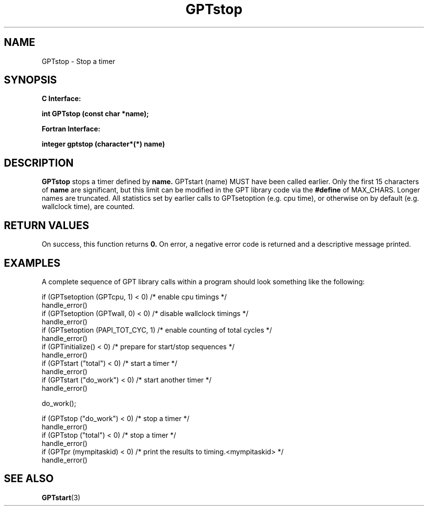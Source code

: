 .\" $Id: GPTstop.3,v 1.2 2004-11-17 04:55:35 rosinski Exp $
.TH GPTstop 3 "November, 2004" "GPT"

.SH NAME
GPTstop \- Stop a timer

.SH SYNOPSIS
.B C Interface:

.BI "int\ GPTstop (const char *name);"

.fi
.B Fortran Interface:

.BI "integer gptstop (character*(*) name)"
.fi

.SH DESCRIPTION
.B GPTstop
stops a timer defined by
.B name.
GPTstart (name) MUST have been called earlier.  Only the first 15 characters
of
.B name
are significant, but this limit can be modified in the GPT library code via the 
.B #define 
of MAX_CHARS.  Longer names are truncated.  All
statistics set by earlier calls to GPTsetoption (e.g. cpu time), or otherwise
on by default (e.g. wallclock time), are counted.

.SH RETURN VALUES
On success, this function returns
.B 0.
On error, a negative error code is returned and a descriptive message
printed. 

.SH EXAMPLES
A complete sequence of GPT library calls within a program should look
something like the following:
.nf         
.if t .ft CW

if (GPTsetoption (GPTcpu, 1) < 0)   /* enable cpu timings */
  handle_error()
if (GPTsetoption (GPTwall, 0) < 0)  /* disable wallclock timings */
  handle_error()
if (GPTsetoption (PAPI_TOT_CYC, 1)  /* enable counting of total cycles */
  handle_error()
...
if (GPTinitialize() < 0)         /* prepare for start/stop sequences */
  handle_error()
if (GPTstart ("total") < 0)      /* start a timer */
  handle_error()
...
if (GPTstart ("do_work") < 0)    /* start another timer */
  handle_error()

do_work();

if (GPTstop ("do_work") < 0)     /* stop a timer */
  handle_error()
if (GPTstop ("total") < 0)       /* stop a timer */
  handle_error()
...
if (GPTpr (mympitaskid) < 0)     /* print the results to timing.<mympitaskid> */
  handle_error()


.if t .ft P
.fi

.SH SEE ALSO
.BR GPTstart "(3)" 
